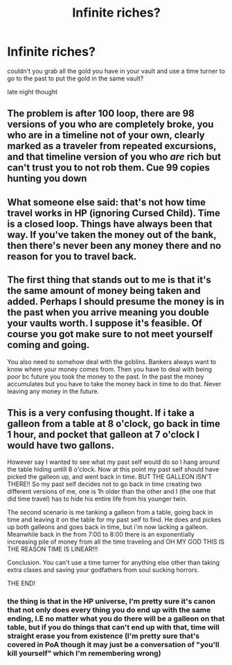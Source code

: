 #+TITLE: Infinite riches?

* Infinite riches?
:PROPERTIES:
:Score: 4
:DateUnix: 1617838781.0
:DateShort: 2021-Apr-08
:FlairText: Discussion
:END:
couldn't you grab all the gold you have in your vault and use a time turner to go to the past to put the gold in the same vault?

late night thought


** The problem is after 100 loop, there are 98 versions of you who are completely broke, you who are in a timeline not of your own, clearly marked as a traveler from repeated excursions, and that timeline version of you who /are/ rich but can't trust you to not rob them. Cue 99 copies hunting you down
:PROPERTIES:
:Author: pm-me-your-nenen
:Score: 5
:DateUnix: 1617839077.0
:DateShort: 2021-Apr-08
:END:


** What someone else said: that's not how time travel works in HP (ignoring Cursed Child). Time is a closed loop. Things have always been that way. If you've taken the money out of the bank, then there's never been any money there and no reason for you to travel back.
:PROPERTIES:
:Author: Mikill1995
:Score: 7
:DateUnix: 1617862459.0
:DateShort: 2021-Apr-08
:END:


** The first thing that stands out to me is that it's the same amount of money being taken and added. Perhaps I should presume the money is in the past when you arrive meaning you double your vaults worth. I suppose it's feasible. Of course you got make sure to not meet yourself coming and going.

You also need to somehow deal with the goblins. Bankers always want to know where your money comes from. Then you have to deal with being poor bc future you took the money to the past. In the past the money accumulates but you have to take the money back in time to do that. Never leaving any money in the future.
:PROPERTIES:
:Author: SagaciousRouge
:Score: 5
:DateUnix: 1617840595.0
:DateShort: 2021-Apr-08
:END:


** This is a very confusing thought. If i take a galleon from a table at 8 o'clock, go back in time 1 hour, and pocket that galleon at 7 o'clock I would have two gallons.

However say I wanted to see what my past self would do so I hang around the table hiding untill 8 o'clock. Now at this point my past self should have picked the galleon up, and went back in time. BUT THE GALLEON ISN'T THERE!! So my past self decides not to go back in time creating two different versions of me, one is 1h older than the other and I (the one that did time travel) has to hide his entire life from his younger twin.

The second scenario is me tanking a galleon from a table, going back in time and leaving it on the table for my past self to find. He does and pickes up both galleons and goes back in time, but i'm now lacking a galleon. Meanwhile back in the from 7:00 to 8:00 there is an exponentially increasing pile of money from all the time traveling and OH MY GOD THIS IS THE REASON TIME IS LINEAR!!!

Conclusion. You can't use a time turner for anything else other than taking extra clases and saving your godfathers from soul sucking horrors.

THE END!
:PROPERTIES:
:Author: megakaos888
:Score: 2
:DateUnix: 1617899840.0
:DateShort: 2021-Apr-08
:END:

*** the thing is that in the HP universe, I'm pretty sure it's canon that not only does every thing you do end up with the same ending, I.E no matter what you do there will be a galleon on that table, but if you do things that can't end up with that, time will straight erase you from existence (I'm pretty sure that's covered in PoA though it may just be a conversation of "you'll kill yourself" which I'm remembering wrong)
:PROPERTIES:
:Author: RedAvacadowo
:Score: 1
:DateUnix: 1617933989.0
:DateShort: 2021-Apr-09
:END:
